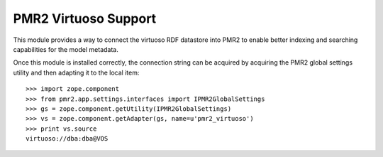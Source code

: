 PMR2 Virtuoso Support
=====================

This module provides a way to connect the virtuoso RDF datastore into
PMR2 to enable better indexing and searching capabilities for the model
metadata.

Once this module is installed correctly, the connection string can be
acquired by acquiring the PMR2 global settings utility and then adapting
it to the local item::

    >>> import zope.component
    >>> from pmr2.app.settings.interfaces import IPMR2GlobalSettings
    >>> gs = zope.component.getUtility(IPMR2GlobalSettings)
    >>> vs = zope.component.getAdapter(gs, name=u'pmr2_virtuoso')
    >>> print vs.source
    virtuoso://dba:dba@VOS
